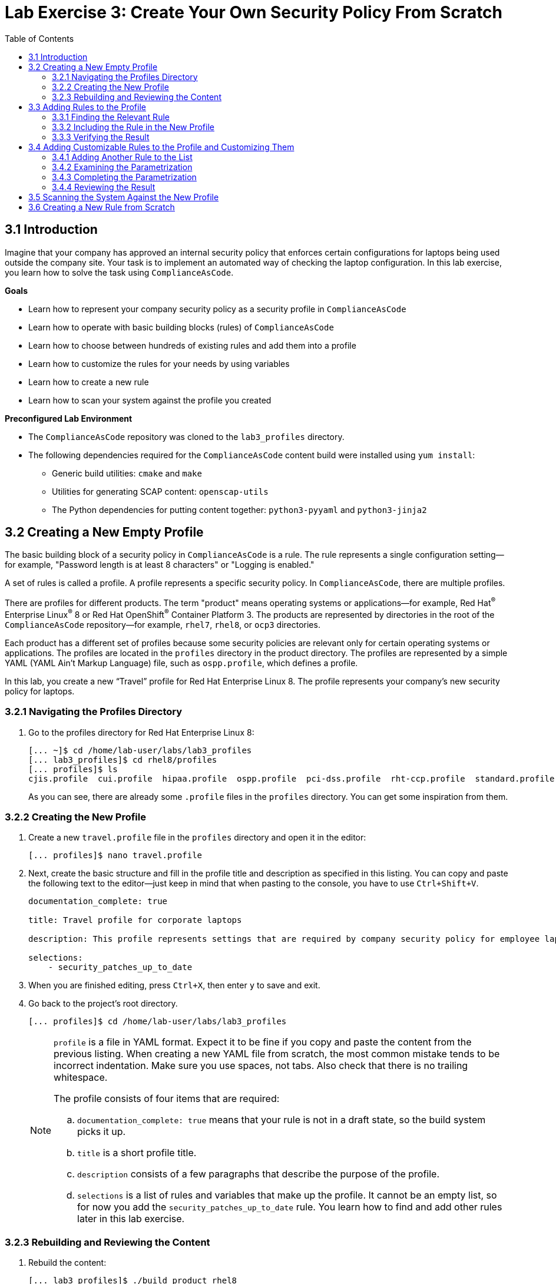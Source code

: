 = Lab Exercise 3: Create Your Own Security Policy From Scratch
:toc2:
:linkattrs:
:imagesdir: images

== 3.1 Introduction

Imagine that your company has approved an internal security policy that enforces certain configurations for laptops being used outside the company site.
Your task is to implement an automated way of checking the laptop configuration.
In this lab exercise, you learn how to solve the task using `ComplianceAsCode`.

.*Goals*

* Learn how to represent your company security policy as a security profile in `ComplianceAsCode`
* Learn how to operate with basic building blocks (rules) of `ComplianceAsCode`
* Learn how to choose between hundreds of existing rules and add them into a profile
* Learn how to customize the rules for your needs by using variables
* Learn how to create a new rule
* Learn how to scan your system against the profile you created


.*Preconfigured Lab Environment*

* The `ComplianceAsCode` repository was cloned to the `lab3_profiles` directory.
* The following dependencies required for the `ComplianceAsCode` content build were installed using `yum install`:
** Generic build utilities: `cmake` and `make`
** Utilities for generating SCAP content: `openscap-utils`
** The Python dependencies for putting content together: `python3-pyyaml` and `python3-jinja2`


== 3.2 Creating a New Empty Profile

The basic building block of a security policy in `ComplianceAsCode` is a rule.
The rule represents a single configuration setting--for example,
"Password length is at least 8 characters" or "Logging is enabled."

A set of rules is called a profile.
A profile represents a specific security policy.
In `ComplianceAsCode`, there are multiple profiles.

There are profiles for different products.
The term "product" means operating systems or applications--for example,
Red Hat^(R)^ Enterprise Linux^(R)^ 8 or Red Hat OpenShift^(R)^ Container Platform 3.
The products are represented by directories in the root of the `ComplianceAsCode` repository--for example,
`rhel7`, `rhel8`, or `ocp3` directories.

Each product has a different set of profiles because some security policies are relevant only for certain operating systems or applications.
The profiles are located in the `profiles` directory in the product directory.
The profiles are represented by a simple YAML (YAML Ain't Markup Language) file, such as
`ospp.profile`, which defines a profile.

In this lab, you create a new “Travel” profile for Red Hat Enterprise Linux 8.
The profile represents your company's new security policy for laptops.

=== 3.2.1 Navigating the Profiles Directory

. Go to the profiles directory for Red Hat Enterprise Linux 8:
+
----
[... ~]$ cd /home/lab-user/labs/lab3_profiles
[... lab3_profiles]$ cd rhel8/profiles
[... profiles]$ ls
cjis.profile  cui.profile  hipaa.profile  ospp.profile  pci-dss.profile  rht-ccp.profile  standard.profile
----
+
As you can see, there are already some `.profile` files in the `profiles` directory.
You can get some inspiration from them.

=== 3.2.2 Creating the New Profile

. Create a new `travel.profile` file in the `profiles` directory and open it in the editor:
+
----
[... profiles]$ nano travel.profile
----

. Next, create the basic structure and fill in the profile title and description as specified in this listing.
You can copy and paste the following text to the editor--just keep in mind that when pasting to the console, you
have to use
// link:lab0_setup.adoc#copy-pasting[ have to use ]
`Ctrl+Shift+V`.
+
----
documentation_complete: true

title: Travel profile for corporate laptops

description: This profile represents settings that are required by company security policy for employee laptops.

selections:
    - security_patches_up_to_date
----

. When you are finished editing,
press `Ctrl+X`, then enter `y` to save and exit.
. Go back to the project's root directory.
+
----
[... profiles]$ cd /home/lab-user/labs/lab3_profiles
----
+
[NOTE]
====
`profile` is a file in YAML format.
Expect it to be fine if you copy and paste the content from the previous listing.
When creating a new YAML file from scratch, the most common mistake tends to be incorrect indentation.
Make sure you use spaces, not tabs.
Also check that there is no trailing whitespace.

The profile consists of four items that are required:

.. `documentation_complete: true` means that your rule is not in a draft state, so the build system picks it up.
.. `title` is a short profile title.
.. `description` consists of a few paragraphs that describe the purpose of the profile.
.. `selections` is a list of rules and variables that make up the profile.
It cannot be an empty list, so for now you add the `security_patches_up_to_date` rule. You learn how to find and add other rules later in this lab exercise.
====


=== 3.2.3 Rebuilding and Reviewing the Content [[content_review]]
. Rebuild the content:
+
----
[... lab3_profiles]$ ./build_product rhel8
...
----
+
This command rebuilds content for all of the product profiles in Red Hat Enterprise Linux 8, including your new “Travel” profile.
The command builds the human-readable HTML guide that can be displayed in a web browser and the machine-readable SCAP files that can be consumed by OpenSCAP.

. Check the resulting HTML guide to see your new profile.
.. This is the same thing you did in the first lab--click `Activities` and then the "file cabinet" icon to open the file browser:
+
image::desktopfilefolder.png[100,100]

.. Just to make sure, click the `Home` icon in the upper left portion of the file explorer window.
.. Navigate to the location of the exercise by double-clicking `labs`, followed by double-clicking the
`lab3_profiles`, `build`, and `guides` folders.
+
image::files-navi.png[700,700]

.. Finally, double-click the `ssg-rhel8-guide-travel.html` file.
A Firefox window opens and you can see the guide for your "Travel" profile, which contains just the single `security_patches_up_to_date` rule:
+
.The header of the HTML Guide generated by OpenSCAP during the build
image::2-01-guide.png[HTML Guide]


== 3.3 Adding Rules to the Profile

Next, imagine that one of the requirements of your company policy is that the `root` user cannot log in to the machine via SSH.
`ComplianceAsCode` already contains a rule implementing this requirement.
You only need to add this rule to your “Travel” profile.

=== 3.3.1 Finding the Relevant Rule

Rules are represented by directories in `ComplianceAsCode`.
Each rule directory contains a file called `rule.yml`, which contains a rule description and metadata.

. In this case, you are looking to see if you have a `rule.yml` file in your repository that contains “SSH root login.” You can use `git grep` for this:
+
----
[... lab3_profiles]$ git grep -i "SSH root login" "*rule.yml"
linux_os/guide/services/ssh/ssh_server/sshd_disable_root_login/rule.yml:title: 'Disable SSH Root Login'
----

. If you want, you can verify that this is the right rule by opening the `rule.yml` file and reading the description section.
+
----
[... lab3_profiles]$ nano linux_os/guide/services/ssh/ssh_server/sshd_disable_root_login/rule.yml
----
+
It looks like this:
+
----
documentation_complete: true


title: 'Disable SSH Root Login'


description: |-
    The root user should never be allowed to login to a
    system directly over a network.
    To disable root login via SSH, add or correct the following line
[ ... snip ... ]
----

. In order to add the rule to your new "Travel" profile, you need to determine the ID of the rule you found.
The rule ID is the name of the directory where the `rule.yml` file is located.
In this case, the rule ID is `sshd_disable_root_login`.


=== 3.3.2 Including the Rule in the New Profile

. Add the rule ID to the selections list in your "Travel" profile.
+
----
[... lab3_profiles]$ nano rhel8/profiles/travel.profile
----

. Add `sshd_disable_root_login` as a new item in `selections` list.
The `selections` list is a list of rules that the profile consists of.
+
Please make sure that you use spaces for indentation.
. After you are finished editing, press `Ctrl+X`, then enter `y` to save and exit.
+
Expect your `travel.profile` file to look like this:
+
----
documentation_complete: true

title: Travel profile for corporate laptops

description: This profile represents settings which are required by company security policy for employee laptops.

selections:
    - security_patches_up_to_date
    - sshd_disable_root_login
----


=== 3.3.3 Verifying the Result

. To review the result, you need to rebuild the content:
+
----
[... lab3_profiles]$ ./build_product rhel8
----
+
The `sshd_disable_root_login` rule is included in your profile by the build system.

. Check the resulting HTML guide.
.. Switch to the graphical console in the web browser on your laptop.
.. Click `Activities`, and then the "file cabinet" icon to bring up the file browser.
Expect to be in the `labs/lab3_profiles/build/guides` directory from the previous step.
If that is not the case, refer to the end of the <<content_review>> section for the steps to get there.

.. Double-click the `ssg-rhel8-guide-travel.html` file.
A Firefox window opens and you can see your "Travel" profile, which contains two rules.


== 3.4 Adding Customizable Rules to the Profile and Customizing Them

Imagine that one of the requirements set in your company policy is that the user sessions must timeout if the user is inactive for more than 5 minutes.

`ComplianceAsCode` already contains an implementation of this requirement in the form of a rule.
You now need to add this rule to your “Travel” profile.

However, the rule in `ComplianceAsCode` is generic--or, in other words, customizable.
It can check for an arbitrary period of user inactivity.
You need to set the specific value of 5 minutes in the profile.


=== 3.4.1 Adding Another Rule to the List

This is similar to the previous section.

. First, use command line tools to search for the correct rule file:
+
----
[... lab3_profiles]$ git grep -i "Interactive Session Timeout" "*rule.yml"
linux_os/guide/system/accounts/accounts-session/accounts_tmout/rule.yml:title: 'Set Interactive Session Timeout'
----
+
As you already know from the first lab exercise, the rule is located in `linux_os/guide/system/accounts/accounts-session/accounts_tmout/rule.yml`.
It is easy to spot that the rule ID is `accounts_tmout` because the rule ID is the name of the directory where the rule is located.

. Add the rule ID to the selections list in your "Travel" profile.
+
----
[... lab3_profiles]$ nano rhel8/profiles/travel.profile
----

. Add `accounts_tmout` as a new item in the selections list.
+
Make sure your indentation is consistent and use spaces, not tabs.
Also make sure there is no trailing whitespace.

. Check the rule contents to find out whether there is a variable involved:
+
----
[... lab3_profiles]$ nano linux_os/guide/system/accounts/accounts-session/accounts_tmout/rule.yml
----
+
You do not need to make any changes.
. After you are finished looking, press `Ctrl+X` to bring up the "save and exit" option.
If you are asked about saving any changes, you probably do not want that, so enter `n`.
+
From the rule contents you can clearly see that it is parametrized by the `var_accounts_tmout` variable.
Note that the `var_accounts_tmout` variable is used in the description instead of an exact value.
In the HTML guide, you later see that `var_accounts_tmout` has been assigned a value.
The value is also automatically substituted into OVAL checks, Ansible^(R)^ Playbooks, and the remediation scripts.


=== 3.4.2 Examining the Parametrization

. In order to learn more about the parametrization, find and review the variable definition file.
+
----
[... lab3_profiles]$ find . -name 'var_accounts_tmout*'
linux_os/guide/system/accounts/accounts-session/var_accounts_tmout.var
[... lab3_profiles]$ nano linux_os/guide/system/accounts/accounts-session/var_accounts_tmout.var
----

. The variable has multiple options, which you can see in the options list:
+
----
options:
    30_min: 1800
    10_min: 600
    15_min: 900
    5_min: 300
    default: 600
----
+
`options:` is defined as a YAML dictionary that maps keys to values.
In `ComplianceAsCode`, the YAML dictionary keys are used as selectors and the YAML dictionary values are concrete values that are used in the checks.
You use the selector to choose the value in the profile.
You can add a new key and value to the `options` dictionary if none of the values suits your needs.
Later, you add a new pair--variable name and selector--into the profile and you use the `5_min` selector to choose 300 seconds.

. After you are finished looking, press `Ctrl+X` to bring up the "save and exit" option.
If you are asked about saving any changes, you probably do not want that, so enter `n`.


=== 3.4.3 Completing the Parametrization

. To finalize the rule's parametrization, the variable and the selector have to be added to the selections list in your `travel` profile.
+
----
[... lab3_profiles]$ nano rhel8/profiles/travel.profile
----
+
As with the rule IDs, the variable values also belong to the `selections` list in the profile.
However, the entry for a variable has the format `variable=selector`. So in this case, the format of the list entry is `var_accounts_tmout=5_min`.

. Make sure your `travel.profile` file looks like the following listing:
+
----
documentation_complete: true

title: Travel profile for corporate laptops

description: This profile represents settings which are required by company security policy for employee laptops.


selections:
    - security_patches_up_to_date
    - sshd_disable_root_login
    - accounts_tmout
    - var_accounts_tmout=5_min
----
+
Please make sure that you use spaces for indentation.
. After you are finished editing, press `Ctrl+X`, then enter `y` to save and exit.


=== 3.4.4 Reviewing the Result

. To review the result, rebuild the content again:
+
----
[... lab3_profiles]$ ./build_product rhel8
----
+
The `accounts_tmout` rule gets included into your profile by the build system.
. Check the resulting HTML guide.

.. The file browser already has the corresponding guide loaded, so you just need to refresh it to review the changes.
Click the "Refresh" icon in the top left corner of the browser window.

.. The Travel profile now contains three rules.
Scroll down to the *Account Inactivity Timeout* rule and note that `300 seconds` is substituted there.


== 3.5 Scanning the System Against the New Profile

In this section, you use the new profile that you just created to scan your machine using OpenSCAP.

You have examined only the HTML guide so far, but for automated scanning, you use a datastream instead.
A datastream is an XML file that contains all of the data (rules, checks, remediations, and metadata) in a single file.
The datastream that contains your new profile was also built during the content build.
It is called `ssg-rhel8-ds.xml` and is located in the `build` directory.

. Run an OpenSCAP scan using the built content.
+
`oscap` is the command line tool that you use to scan the machine.
You need to give `oscap` the name of the profile (`travel`) and the path to the built datastream (`ssg-rhel8-ds.xml`) as arguments.
You also add arguments to turn on full reporting, which generates XML and HTML results that you can review later.

.. Use `sudo` to run the command as the privileged user, to scan the parts of the system that common users are not able to access.
+
----
[... lab3_profiles]$ sudo oscap xccdf eval --results results.xml --oval-results --report report.html --profile travel build/ssg-rhel8-ds.xml
----
+
. Check the scan results.
+
In your terminal you see all three rules, and that two of them were evaluated:
+
.The `oscap` output from evaluating the "Travel" profile
image::2-02-terminal.png[Terminal]
+
. Review the details in the HTML report.
The report is located in the `/home/lab-user/labs/lab3_profiles` directory, so you can locate it using the file explorer as you did in the previous exercises:

.. Open the file explorer by clicking `Activities`, and then the "file cabinet" icon.
.. Once it opens, click `Home` at the top left corner of the browser's window.
.. Then, double-click the `labs` and `lab3_profiles` folders.
.. Double-click the `report.html` file to open it in the browser.
+
The structure of the HTML report is similar to the HTML guide, but it contains the evaluation results.
.. After clicking the rule title, you can see the detailed rule results.
+
In the detailed rule results for the *Set Interactive Session Timeout* rule, you can review the rule description to see which requirement was not met by the scanned system.
.. Review the *OVAL details* section to examine the reason why this rule failed.
It states that items were missing, which means that objects described by the table shown below the message do not exist on the scanned system.
In this specific example, there was no string to match the pattern in `/etc/profile`, which means there is no `TMOUT` entry in `/etc/profile`.
To fix this problem, you need to insert `TMOUT=300` into `/etc/profile` and then run the scan again.
+
.Details of the rule evaluation displayed in the HTML report
image::2-03-report.png[Report]


== 3.6 Creating a New Rule from Scratch

Imagine that one of the requirements in your corporate policy is that users have to install the Hexchat application when their laptops are used during travel outside the company site because Hexchat is the preferred way to communicate with the company IT support center.

You want to add a check to your new profile that checks if Hexchat is installed.

`ComplianceAsCode` does not have a rule ready for installing this application yet.
That means you need to add a new rule for that.

. Find a group directory that best fits your new rule.
+
The rules are located in the `linux_os` directory.
Rules in the `ComplianceAsCode` project are organized into groups, which are represented by directories.
It is up to you to decide which group the new rule belongs to.
You can browse the directory tree to find a suitable group:
+
.. You are in the `linux_os/guide` directory, which has `intro`, `system`, and `services` directories.
.. You definitely do not want to configure a service setting, so explore `system`.
.. There are more subdirectories under `system`, and as you want a new software package installed, it makes sense to explore the `software` directory.
.. Here, you create the directory for your rule.
+
. Create a new rule directory in a group directory.
+
The name of the directory is the rule ID.
In this case, `package_hexchat_installed` is a suitable ID.
You create the directory using `mkdir` and use the `-p` switch to make sure that the directory is created along with its parents if needed.
+
----
[... lab3_profiles]$ cd /home/lab-user/labs/lab3_profiles
[... lab3_profiles]$ mkdir -p linux_os/guide/system/software/package_hexchat_installed
----

. Create `rule.yml` in the rule directory.
+
A description of the rule is stored.
Each rule needs to have it.
`rule.yml` is a simple YAML file.
+
----
[... lab3_profiles]$ nano linux_os/guide/system/software/package_hexchat_installed/rule.yml
----

. Add the following content to the `rule.yml` file:
+
TIP: You can select the text in the laptop's browser, copy it to the clipboard using `Ctrl+C`, and paste it to the `nano` editor using `Ctrl+Shift+V`.
+
----
documentation_complete: true

title: Install Hexchat Application

description: As of company policy, the traveling laptops have to have the Hexchat application installed.

rationale: The Hexchat application enables IRC communication with the corporate IT support centre.

severity: medium
----

. When you have finished editing,
press `Ctrl+X`, then enter `y` to save and exit.
+
[NOTE]
====
.. `documentation_complete: true` again indicates that the rule is picked up by the build system whenever it is applicable.
.. `title` is the rule title, which is displayed on the command line and in SCAP Workbench.
.. `description` is a section that describes the check.
.. `rationale` needs to contain a justification for why the rule exists.
.. `severity` can be either `low`, `medium`, or `high`.
====
. Add the rule ID to the profile selections.

.. As described in the previous section, you need to add the ID of your new rule (`package_hexchat_installed`) to the selections list in your profile (`travel.profile`).
You do it by editing the travel profile file:
+
----
[... lab3_profiles]$ nano rhel8/profiles/travel.profile
----

.. When adding the `package_hexchat_installed` item, please make sure that you use spaces, not tabs for indentation:
+
----
documentation_complete: true

title: Travel profile for corporate laptops

description: This profile represents settings which are required by company security policy for employee laptops.

selections:
    - security_patches_up_to_date
    - sshd_disable_root_login
    - accounts_tmout
    - var_accounts_tmout=5_min
    - package_hexchat_installed
----

.. When you have finished editing,
press `Ctrl+X`, then enter `y` to save and exit.

. Use templates to generate checks automatically.
+
There is a template that generates the automated checks in OVAL, Ansible, Bash, Anaconda, and Puppet languages.
There are multiple templates that can generate different checks.
However, not everything is covered by the template.
//Commented out because this IS the section that discusses it, right?
//Writing OVAL from scratch is discussed in the third lab exercise of this lab.
+
You only need to add the package to the list of packages for which the checks should be generated using a template.

.. Add the `hexchat` package to the list of installed packages to be checked.
This list is called `package_installed.csv` and is located in the `templates/csv` directory.
+
----
[... lab3_profiles]$ nano rhel8/templates/csv/packages_installed.csv
----

.. Add `hexchat` as a new line to this file, so it looks like this:
+
----
aide
audit
...
postfix
tmux
sssd
hexchat
----

.. When you have finished editing,
press `Ctrl+X`, then enter `y` to save and exit.
+
. Build the content.
+
----
[... lab3_profiles]$ ./build_product rhel8
----

. Check the resulting HTML guide.
Expect to still have it as a tab in your browser, which you can refresh by clicking the refresh button in the browser window.
Alternatively, you can locate the `ssg-rhel8-guide-travel.html` file in the `/home/lab-user/lab3_profiles/build/guides` directory as you already did earlier in this exercise.
+
.The Firefox Refresh Page button
image::browser-refresh.png[500,500]
+
Either way, you see your "Travel" profile with four rules, including the newly added rule.
+
.New "Install Hexchat Application" rule displayed in the HTML guide
image::2-04-rule.png[New rule]

For more details about the `rule.yml` format, please refer to link:https://github.com/ComplianceAsCode/blob/master/docs/manual/developer_guide.adoc#711-rules[https://github.com/ComplianceAsCode/blob/master/docs/manual/developer_guide.adoc#711-rules^]

<<top>>

link:README.adoc#table-of-contents[ Table of Contents ] | link:lab4_ansible.adoc[Lab exercise 4 - Using Ansible in ComplianceAsCode^]

